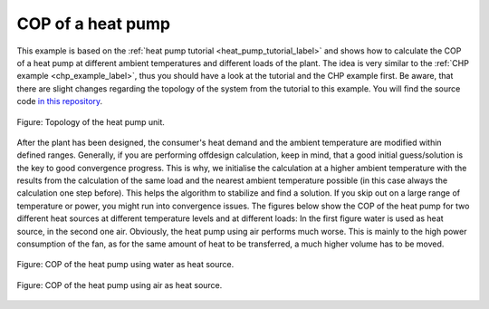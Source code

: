 COP of a heat pump
------------------

This example is based on the :ref:`heat pump tutorial
<heat_pump_tutorial_label>` and shows how to calculate the COP of a heat pump
at different ambient temperatures and different loads of the plant.
The idea is very similar to the :ref:`CHP example <chp_example_label>`, thus
you should have a look at the tutorial and the CHP example first.
Be aware, that there are slight changes regarding the topology of the system
from the tutorial to this example.
You will find the source code `in this repository
<https://github.com/oemof/oemof-examples/tree/master/oemof_examples/tespy/heat_pump>`_.

.. figure:: /api/_images/heat_pump_example.svg
    :align: center

    Figure: Topology of the heat pump unit.

After the plant has been designed, the consumer's heat demand and the ambient
temperature are modified within defined ranges.
Generally, if you are performing offdesign calculation, keep in mind, that a
good initial guess/solution is the key to good convergence progress. This is
why, we initialise the calculation at a higher ambient temperature with the
results from the calculation of the same load and the nearest ambient
temperature possible (in this case always the calculation one step before).
This helps the algorithm to stabilize and find a solution.
If you skip out on a large range of temperature or power, you might run into
convergence issues. The figures below show the COP of the heat pump for two
different heat sources at different temperature levels and at different loads:
In the first figure water is used as heat source, in the second one air.
Obviously, the heat pump using air performs much worse. This is mainly to the
high power consumption of the fan, as for the same amount of heat to be
transferred, a much higher volume has to be moved.

.. figure:: /api/_images/heat_pump_COP_water.svg
    :align: center

    Figure: COP of the heat pump using water as heat source.

.. figure:: /api/_images/heat_pump_COP_air.svg
    :align: center

    Figure: COP of the heat pump using air as heat source.
